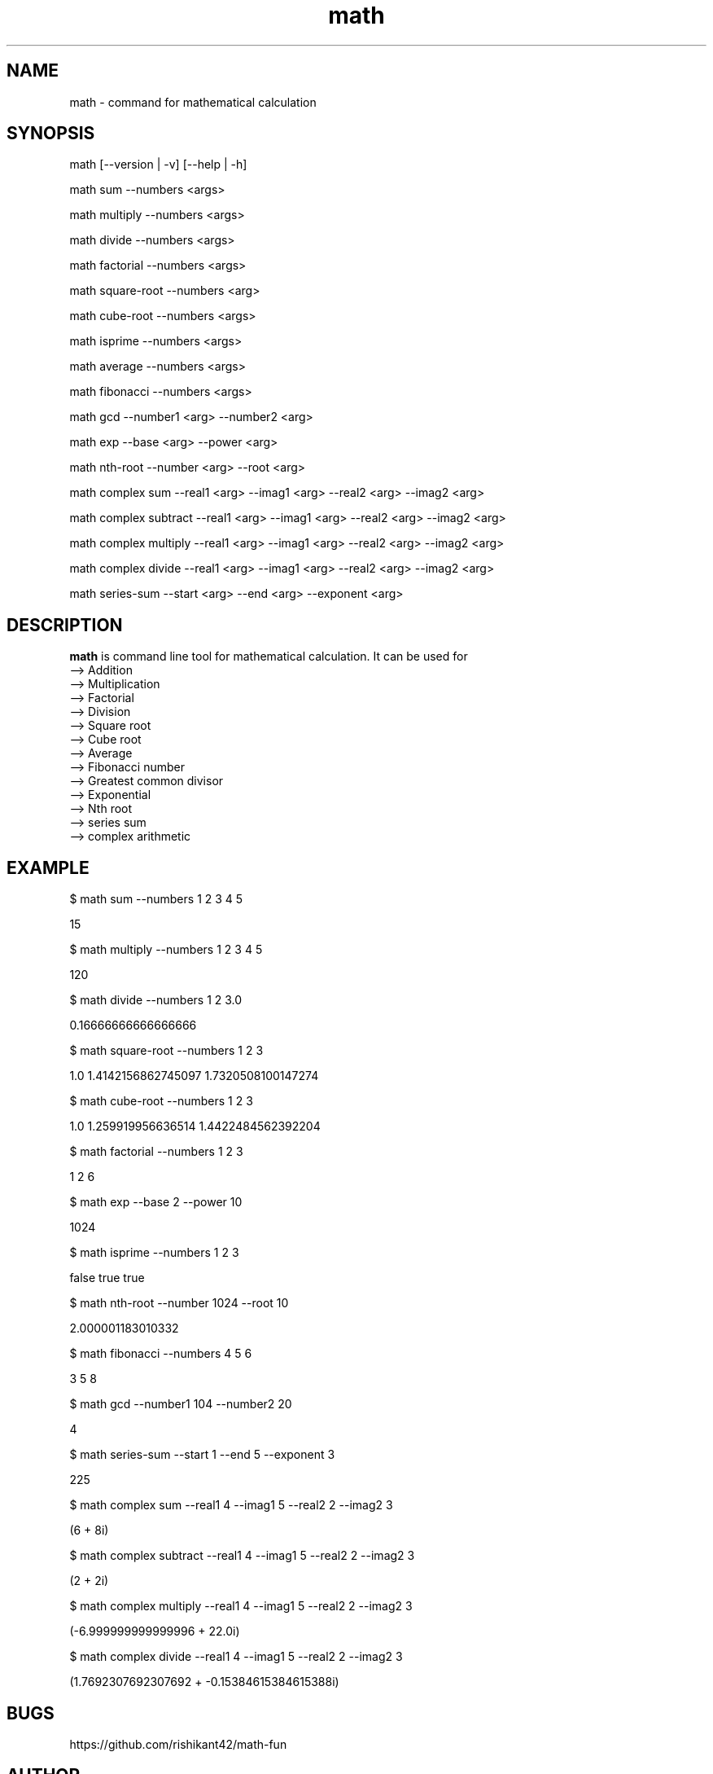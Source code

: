 .\" Manpage for math
.TH math 1 "5 October 2016" "1.0" "math manual"
.SH NAME
math \- command for mathematical calculation
.SH SYNOPSIS
math [--version | -v] [--help | -h]
.PP
math sum --numbers <args>
.PP
math multiply --numbers <args>
.PP
math divide --numbers <args>
.PP
math factorial --numbers <args>
.PP
math square-root --numbers <arg>
.PP
math cube-root --numbers <args>
.PP
math isprime --numbers <args>
.PP
math average --numbers <args>
.PP
math fibonacci  --numbers <args>
.PP
math gcd --number1 <arg> --number2 <arg>
.PP
math exp --base <arg> --power <arg>
.PP
math nth-root --number <arg> --root <arg>
.PP
math complex sum --real1 <arg> --imag1 <arg> --real2 <arg> --imag2 <arg>
.PP
math complex subtract --real1 <arg> --imag1 <arg> --real2 <arg> --imag2 <arg>
.PP
math complex multiply --real1 <arg> --imag1 <arg> --real2 <arg> --imag2 <arg>
.PP
math complex divide --real1 <arg> --imag1 <arg> --real2 <arg> --imag2 <arg>
.PP
math series-sum --start <arg> --end <arg> --exponent <arg>
.SH DESCRIPTION
.BI math
is command line tool for mathematical calculation. It can be used for
   --> Addition
   --> Multiplication
   --> Factorial
   --> Division
   --> Square root
   --> Cube root
   --> Average
   --> Fibonacci number
   --> Greatest common divisor
   --> Exponential
   --> Nth root
   --> series sum
   --> complex arithmetic
.SH EXAMPLE
.PP
$ math sum --numbers  1 2 3 4 5
.PP
15
.PP
$ math multiply --numbers 1 2 3 4 5
.PP
120
.PP
$ math divide --numbers 1 2 3.0
.PP
0.16666666666666666
.PP
$ math square-root --numbers 1 2 3
.PP
1.0
1.4142156862745097
1.7320508100147274
.PP
$ math cube-root --numbers 1 2 3
.PP
1.0
1.259919956636514
1.4422484562392204
.PP
$ math factorial --numbers 1 2 3 
.PP
1
2
6
.PP
$ math exp --base 2 --power 10
.PP
1024
.PP
$ math isprime --numbers 1 2 3 
.PP
false
true
true
.PP
$ math nth-root --number 1024 --root  10
.PP
2.000001183010332
.PP
$ math fibonacci --numbers 4 5 6
.PP
3
5
8
.PP
$ math gcd --number1 104 --number2 20
.PP
4
.PP
$ math series-sum --start 1 --end 5 --exponent 3
.PP
225
.PP
$ math complex sum --real1 4 --imag1 5 --real2 2 --imag2 3
.PP
(6 + 8i)
.PP
$ math complex subtract --real1 4 --imag1 5 --real2 2 --imag2 3
.PP
(2 + 2i)
.PP
$ math complex multiply --real1 4 --imag1 5 --real2 2 --imag2 3
.PP
(-6.999999999999996 + 22.0i)
.PP
$ math complex divide --real1 4 --imag1 5 --real2 2 --imag2 3
.PP
(1.7692307692307692 + -0.15384615384615388i)

.SH BUGS
https://github.com/rishikant42/math-fun
.SH AUTHOR
Rishi kant sharma
